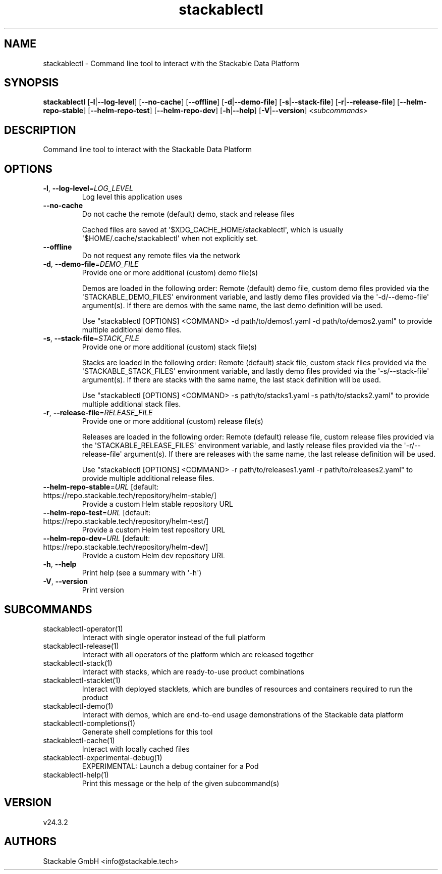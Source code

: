 .ie \n(.g .ds Aq \(aq
.el .ds Aq '
.TH stackablectl 1  "stackablectl 24.3.2" 
.SH NAME
stackablectl \- Command line tool to interact with the Stackable Data Platform
.SH SYNOPSIS
\fBstackablectl\fR [\fB\-l\fR|\fB\-\-log\-level\fR] [\fB\-\-no\-cache\fR] [\fB\-\-offline\fR] [\fB\-d\fR|\fB\-\-demo\-file\fR] [\fB\-s\fR|\fB\-\-stack\-file\fR] [\fB\-r\fR|\fB\-\-release\-file\fR] [\fB\-\-helm\-repo\-stable\fR] [\fB\-\-helm\-repo\-test\fR] [\fB\-\-helm\-repo\-dev\fR] [\fB\-h\fR|\fB\-\-help\fR] [\fB\-V\fR|\fB\-\-version\fR] <\fIsubcommands\fR>
.SH DESCRIPTION
Command line tool to interact with the Stackable Data Platform
.SH OPTIONS
.TP
\fB\-l\fR, \fB\-\-log\-level\fR=\fILOG_LEVEL\fR
Log level this application uses
.TP
\fB\-\-no\-cache\fR
Do not cache the remote (default) demo, stack and release files

Cached files are saved at \*(Aq$XDG_CACHE_HOME/stackablectl\*(Aq, which is usually
\*(Aq$HOME/.cache/stackablectl\*(Aq when not explicitly set.
.TP
\fB\-\-offline\fR
Do not request any remote files via the network
.TP
\fB\-d\fR, \fB\-\-demo\-file\fR=\fIDEMO_FILE\fR
Provide one or more additional (custom) demo file(s)

Demos are loaded in the following order: Remote (default) demo file, custom
demo files provided via the \*(AqSTACKABLE_DEMO_FILES\*(Aq environment variable, and
lastly demo files provided via the \*(Aq\-d/\-\-demo\-file\*(Aq argument(s). If there are
demos with the same name, the last demo definition will be used.

Use "stackablectl [OPTIONS] <COMMAND> \-d path/to/demos1.yaml \-d path/to/demos2.yaml"
to provide multiple additional demo files.
.TP
\fB\-s\fR, \fB\-\-stack\-file\fR=\fISTACK_FILE\fR
Provide one or more additional (custom) stack file(s)

Stacks are loaded in the following order: Remote (default) stack file, custom
stack files provided via the \*(AqSTACKABLE_STACK_FILES\*(Aq environment variable, and
lastly demo files provided via the \*(Aq\-s/\-\-stack\-file\*(Aq argument(s). If there are
stacks with the same name, the last stack definition will be used.

Use "stackablectl [OPTIONS] <COMMAND> \-s path/to/stacks1.yaml \-s path/to/stacks2.yaml"
to provide multiple additional stack files.
.TP
\fB\-r\fR, \fB\-\-release\-file\fR=\fIRELEASE_FILE\fR
Provide one or more additional (custom) release file(s)

Releases are loaded in the following order: Remote (default) release file,
custom release files provided via the \*(AqSTACKABLE_RELEASE_FILES\*(Aq environment
variable, and lastly release files provided via the \*(Aq\-r/\-\-release\-file\*(Aq
argument(s). If there are releases with the same name, the last release
definition will be used.

Use "stackablectl [OPTIONS] <COMMAND> \-r path/to/releases1.yaml \-r path/to/releases2.yaml"
to provide multiple additional release files.
.TP
\fB\-\-helm\-repo\-stable\fR=\fIURL\fR [default: https://repo.stackable.tech/repository/helm\-stable/]
Provide a custom Helm stable repository URL
.TP
\fB\-\-helm\-repo\-test\fR=\fIURL\fR [default: https://repo.stackable.tech/repository/helm\-test/]
Provide a custom Helm test repository URL
.TP
\fB\-\-helm\-repo\-dev\fR=\fIURL\fR [default: https://repo.stackable.tech/repository/helm\-dev/]
Provide a custom Helm dev repository URL
.TP
\fB\-h\fR, \fB\-\-help\fR
Print help (see a summary with \*(Aq\-h\*(Aq)
.TP
\fB\-V\fR, \fB\-\-version\fR
Print version
.SH SUBCOMMANDS
.TP
stackablectl\-operator(1)
Interact with single operator instead of the full platform
.TP
stackablectl\-release(1)
Interact with all operators of the platform which are released together
.TP
stackablectl\-stack(1)
Interact with stacks, which are ready\-to\-use product combinations
.TP
stackablectl\-stacklet(1)
Interact with deployed stacklets, which are bundles of resources and containers required to run the product
.TP
stackablectl\-demo(1)
Interact with demos, which are end\-to\-end usage demonstrations of the Stackable data platform
.TP
stackablectl\-completions(1)
Generate shell completions for this tool
.TP
stackablectl\-cache(1)
Interact with locally cached files
.TP
stackablectl\-experimental\-debug(1)
EXPERIMENTAL: Launch a debug container for a Pod
.TP
stackablectl\-help(1)
Print this message or the help of the given subcommand(s)
.SH VERSION
v24.3.2
.SH AUTHORS
Stackable GmbH <info@stackable.tech>
